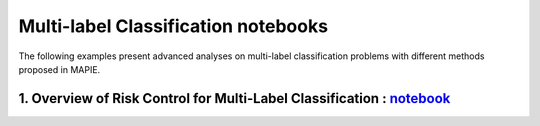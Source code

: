Multi-label Classification notebooks
===========================

The following examples present advanced analyses
on multi-label classification problems with different
methods proposed in MAPIE.

1. Overview of Risk Control for Multi-Label Classification : `notebook <https://github.com/scikit-learn-contrib/MAPIE/tree/master/notebooks/classification/tutorial_multilabel_classification.ipynb>`_
------------------------------------------------------------------------------------------------------------------------------------------------------------------------------------------------------
